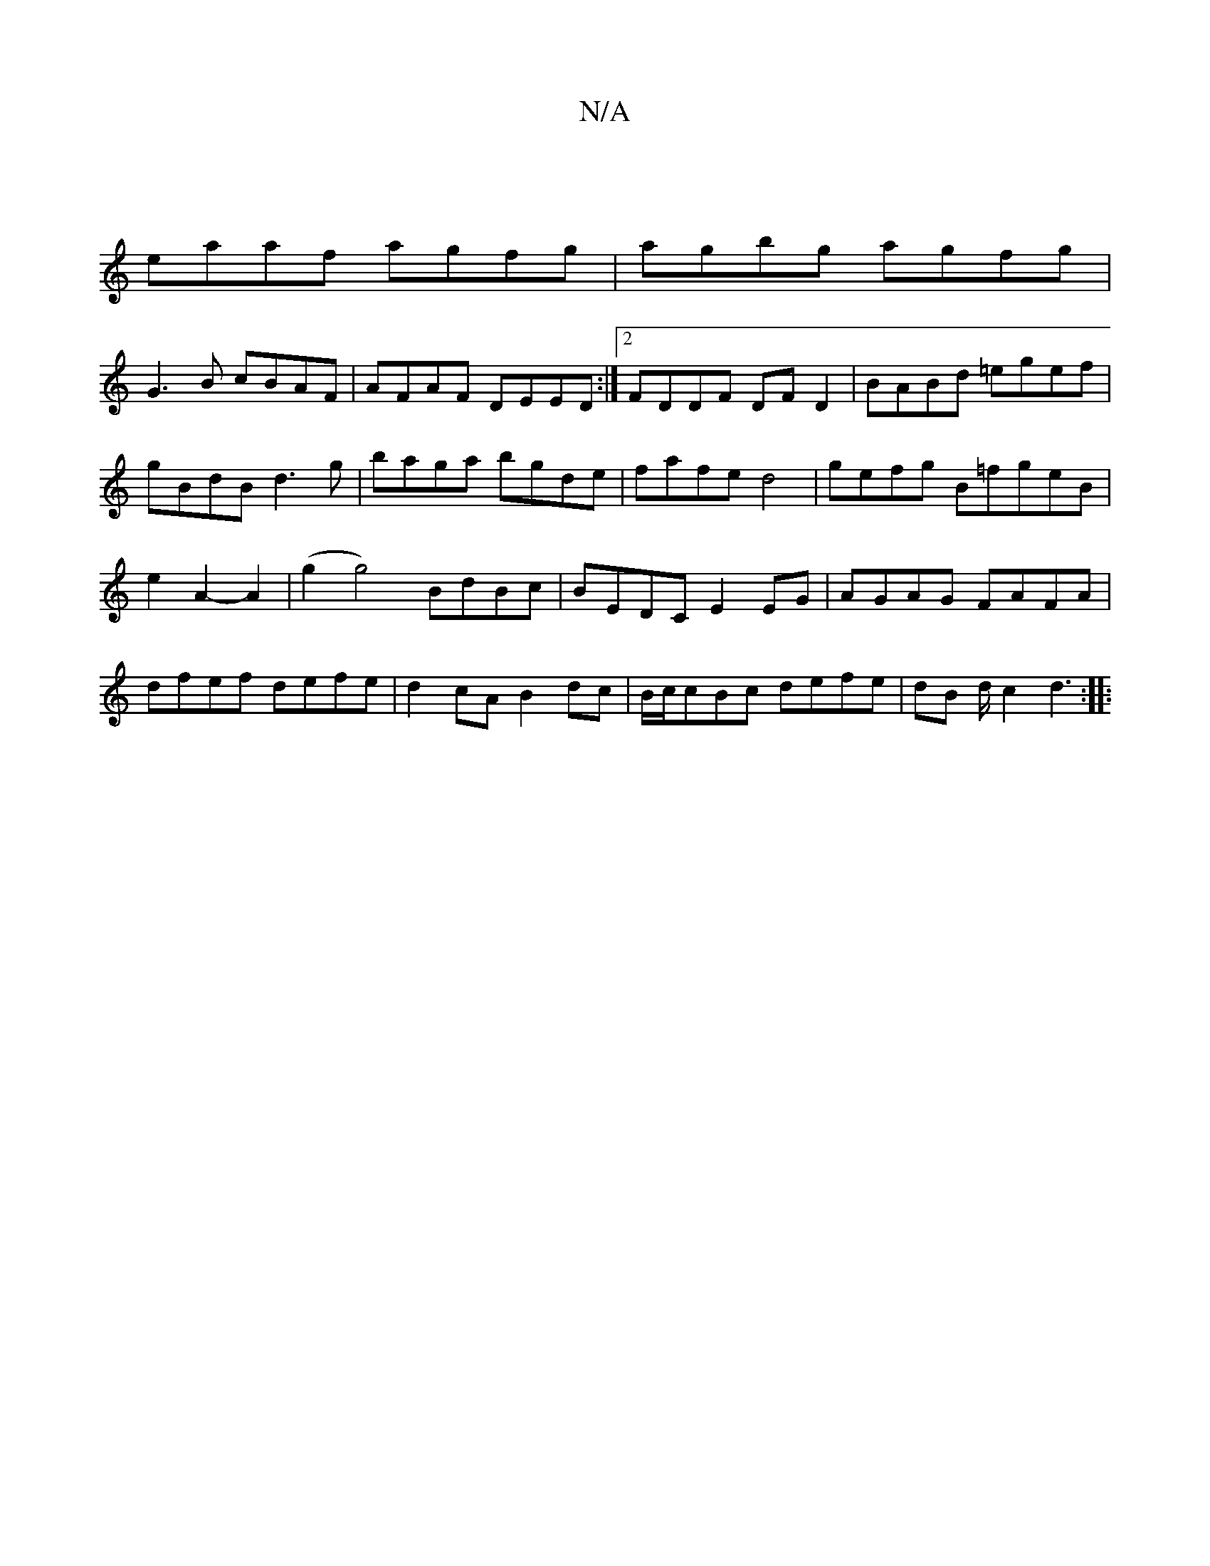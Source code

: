 X:1
T:N/A
M:4/4
R:N/A
K:Cmajor
:|
eaaf agfg|agbg agfg|
G3B cBAF|AFAF DEED:|2 FDDF DFD2|BABd =egef|gBdB d3g|baga bgde|fafe d4|gefg B-=fgeB|e2A2- A2 | (g2 g4) BdBc|BEDC E2EG|AGAG FAFA|dfef defe|d2cA B2dc|B/c/cBc defe|dB d/c2 d3 :|
|:
